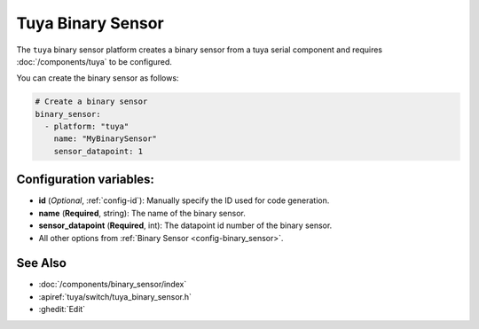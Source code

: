 Tuya Binary Sensor
==================

.. seo::
    :description: Instructions for setting up a Tuya device binary sensor.

The ``tuya`` binary sensor platform creates a binary sensor from a
tuya serial component and requires :doc:`/components/tuya` to be configured.

You can create the binary sensor as follows:

.. code-block:: yaml

    # Create a binary sensor
    binary_sensor:
      - platform: "tuya"
        name: "MyBinarySensor"
        sensor_datapoint: 1

Configuration variables:
------------------------

- **id** (*Optional*, :ref:`config-id`): Manually specify the ID used for code generation.
- **name** (**Required**, string): The name of the binary sensor.
- **sensor_datapoint** (**Required**, int): The datapoint id number of the binary sensor.
- All other options from :ref:`Binary Sensor <config-binary_sensor>`.

See Also
--------

- :doc:`/components/binary_sensor/index`
- :apiref:`tuya/switch/tuya_binary_sensor.h`
- :ghedit:`Edit`
